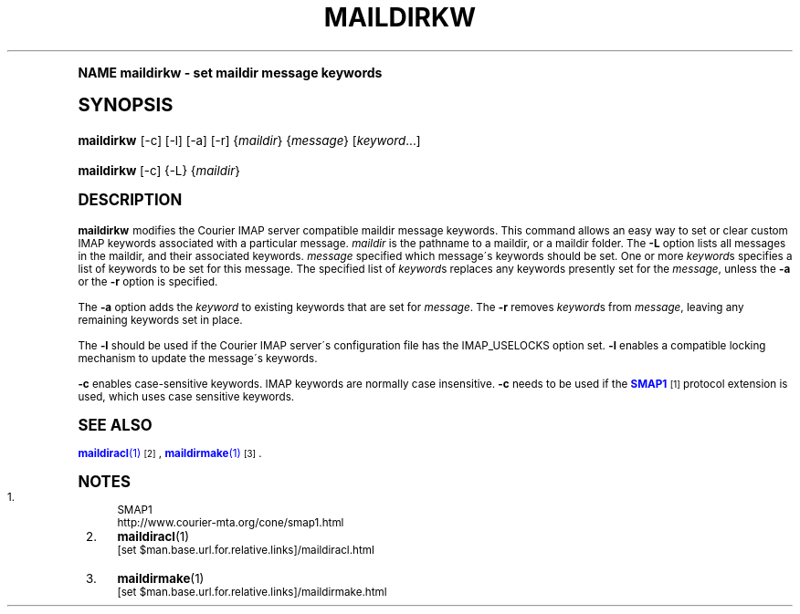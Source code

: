 .\"  <!-- $Id: maildirkw.sgml,v 1.6 2009/05/10 14:48:33 mrsam Exp $ -->
.\"  <!-- Copyright 2003-2009 Double Precision, Inc.  See COPYING for -->
.\"  <!-- distribution information. -->
.\"     Title: maildirkw
.\"    Author: [FIXME: author] [see http://docbook.sf.net/el/author]
.\" Generator: DocBook XSL Stylesheets v1.74.0 <http://docbook.sf.net/>
.\"      Date: 05/10/2009
.\"    Manual: Double Precision, Inc.
.\"    Source: Double Precision, Inc.
.\"  Language: English
.\"
.TH "MAILDIRKW" "1" "05/10/2009" "Double Precision, Inc." "Double Precision, Inc."
.\" -----------------------------------------------------------------
.\" * (re)Define some macros
.\" -----------------------------------------------------------------
.\" ~~~~~~~~~~~~~~~~~~~~~~~~~~~~~~~~~~~~~~~~~~~~~~~~~~~~~~~~~~~~~~~~~
.\" toupper - uppercase a string (locale-aware)
.\" ~~~~~~~~~~~~~~~~~~~~~~~~~~~~~~~~~~~~~~~~~~~~~~~~~~~~~~~~~~~~~~~~~
.de toupper
.tr aAbBcCdDeEfFgGhHiIjJkKlLmMnNoOpPqQrRsStTuUvVwWxXyYzZ
\\$*
.tr aabbccddeeffgghhiijjkkllmmnnooppqqrrssttuuvvwwxxyyzz
..
.\" ~~~~~~~~~~~~~~~~~~~~~~~~~~~~~~~~~~~~~~~~~~~~~~~~~~~~~~~~~~~~~~~~~
.\" SH-xref - format a cross-reference to an SH section
.\" ~~~~~~~~~~~~~~~~~~~~~~~~~~~~~~~~~~~~~~~~~~~~~~~~~~~~~~~~~~~~~~~~~
.de SH-xref
.ie n \{\
.\}
.toupper \\$*
.el \{\
\\$*
.\}
..
.\" ~~~~~~~~~~~~~~~~~~~~~~~~~~~~~~~~~~~~~~~~~~~~~~~~~~~~~~~~~~~~~~~~~
.\" SH - level-one heading that works better for non-TTY output
.\" ~~~~~~~~~~~~~~~~~~~~~~~~~~~~~~~~~~~~~~~~~~~~~~~~~~~~~~~~~~~~~~~~~
.de1 SH
.\" put an extra blank line of space above the head in non-TTY output
.if t \{\
.sp 1
.\}
.sp \\n[PD]u
.nr an-level 1
.set-an-margin
.nr an-prevailing-indent \\n[IN]
.fi
.in \\n[an-margin]u
.ti 0
.HTML-TAG ".NH \\n[an-level]"
.it 1 an-trap
.nr an-no-space-flag 1
.nr an-break-flag 1
\." make the size of the head bigger
.ps +3
.ft B
.ne (2v + 1u)
.ie n \{\
.\" if n (TTY output), use uppercase
.toupper \\$*
.\}
.el \{\
.nr an-break-flag 0
.\" if not n (not TTY), use normal case (not uppercase)
\\$1
.in \\n[an-margin]u
.ti 0
.\" if not n (not TTY), put a border/line under subheading
.sp -.6
\l'\n(.lu'
.\}
..
.\" ~~~~~~~~~~~~~~~~~~~~~~~~~~~~~~~~~~~~~~~~~~~~~~~~~~~~~~~~~~~~~~~~~
.\" SS - level-two heading that works better for non-TTY output
.\" ~~~~~~~~~~~~~~~~~~~~~~~~~~~~~~~~~~~~~~~~~~~~~~~~~~~~~~~~~~~~~~~~~
.de1 SS
.sp \\n[PD]u
.nr an-level 1
.set-an-margin
.nr an-prevailing-indent \\n[IN]
.fi
.in \\n[IN]u
.ti \\n[SN]u
.it 1 an-trap
.nr an-no-space-flag 1
.nr an-break-flag 1
.ps \\n[PS-SS]u
\." make the size of the head bigger
.ps +2
.ft B
.ne (2v + 1u)
.if \\n[.$] \&\\$*
..
.\" ~~~~~~~~~~~~~~~~~~~~~~~~~~~~~~~~~~~~~~~~~~~~~~~~~~~~~~~~~~~~~~~~~
.\" BB/BE - put background/screen (filled box) around block of text
.\" ~~~~~~~~~~~~~~~~~~~~~~~~~~~~~~~~~~~~~~~~~~~~~~~~~~~~~~~~~~~~~~~~~
.de BB
.if t \{\
.sp -.5
.br
.in +2n
.ll -2n
.gcolor red
.di BX
.\}
..
.de EB
.if t \{\
.if "\\$2"adjust-for-leading-newline" \{\
.sp -1
.\}
.br
.di
.in
.ll
.gcolor
.nr BW \\n(.lu-\\n(.i
.nr BH \\n(dn+.5v
.ne \\n(BHu+.5v
.ie "\\$2"adjust-for-leading-newline" \{\
\M[\\$1]\h'1n'\v'+.5v'\D'P \\n(BWu 0 0 \\n(BHu -\\n(BWu 0 0 -\\n(BHu'\M[]
.\}
.el \{\
\M[\\$1]\h'1n'\v'-.5v'\D'P \\n(BWu 0 0 \\n(BHu -\\n(BWu 0 0 -\\n(BHu'\M[]
.\}
.in 0
.sp -.5v
.nf
.BX
.in
.sp .5v
.fi
.\}
..
.\" ~~~~~~~~~~~~~~~~~~~~~~~~~~~~~~~~~~~~~~~~~~~~~~~~~~~~~~~~~~~~~~~~~
.\" BM/EM - put colored marker in margin next to block of text
.\" ~~~~~~~~~~~~~~~~~~~~~~~~~~~~~~~~~~~~~~~~~~~~~~~~~~~~~~~~~~~~~~~~~
.de BM
.if t \{\
.br
.ll -2n
.gcolor red
.di BX
.\}
..
.de EM
.if t \{\
.br
.di
.ll
.gcolor
.nr BH \\n(dn
.ne \\n(BHu
\M[\\$1]\D'P -.75n 0 0 \\n(BHu -(\\n[.i]u - \\n(INu - .75n) 0 0 -\\n(BHu'\M[]
.in 0
.nf
.BX
.in
.fi
.\}
..
.\" -----------------------------------------------------------------
.\" * set default formatting
.\" -----------------------------------------------------------------
.\" disable hyphenation
.nh
.\" disable justification (adjust text to left margin only)
.ad l
.\" -----------------------------------------------------------------
.\" * MAIN CONTENT STARTS HERE *
.\" -----------------------------------------------------------------
.SH "Name"
maildirkw \- set maildir message keywords
.SH "Synopsis"
.fam C
.HP \w'\fBmaildirkw\fR\ 'u
\fBmaildirkw\fR [\-c] [\-l] [\-a] [\-r] {\fImaildir\fR} {\fImessage\fR} [\fIkeyword\fR...]
.fam
.fam C
.HP \w'\fBmaildirkw\fR\ 'u
\fBmaildirkw\fR [\-c] {\-L} {\fImaildir\fR}
.fam
.SH "DESCRIPTION"
.PP

\fBmaildirkw\fR
modifies the
Courier
IMAP server compatible maildir message keywords\&. This command allows an easy way to set or clear custom IMAP keywords associated with a particular message\&.
\fImaildir\fR
is the pathname to a maildir, or a maildir folder\&. The
\fB\-L\fR
option lists all messages in the maildir, and their associated keywords\&.
\fImessage\fR
specified which message\'s keywords should be set\&. One or more
\fIkeyword\fRs specifies a list of keywords to be set for this message\&. The specified list of
\fIkeyword\fRs replaces any keywords presently set for the
\fImessage\fR, unless the
\fB\-a\fR
or the
\fB\-r\fR
option is specified\&.
.PP
The
\fB\-a\fR
option adds the
\fIkeyword\fR
to existing keywords that are set for
\fImessage\fR\&. The
\fB\-r\fR
removes
\fIkeyword\fRs from
\fImessage\fR, leaving any remaining keywords set in place\&.
.PP
The
\fB\-l\fR
should be used if the
Courier
IMAP server\'s configuration file has the
\FCIMAP_USELOCKS\F[]
option set\&.
\fB\-l\fR
enables a compatible locking mechanism to update the message\'s keywords\&.
.PP

\fB\-c\fR
enables case\-sensitive keywords\&. IMAP keywords are normally case insensitive\&.
\fB\-c\fR
needs to be used if the
\m[blue]\fBSMAP1\fR\m[]\&\s-2\u[1]\d\s+2
protocol extension is used, which uses case sensitive keywords\&.
.SH "SEE ALSO"
.PP

\m[blue]\fB\fBmaildiracl\fR(1)\fR\m[]\&\s-2\u[2]\d\s+2,
\m[blue]\fB\fBmaildirmake\fR(1)\fR\m[]\&\s-2\u[3]\d\s+2\&.
.SH "Notes"
.IP " 1." 4
SMAP1
.RS 4
\%http://www.courier-mta.org/cone/smap1.html
.RE
.IP " 2." 4
\fBmaildiracl\fR(1)
.RS 4
\%[set $man.base.url.for.relative.links]/maildiracl.html
.RE
.IP " 3." 4
\fBmaildirmake\fR(1)
.RS 4
\%[set $man.base.url.for.relative.links]/maildirmake.html
.RE
